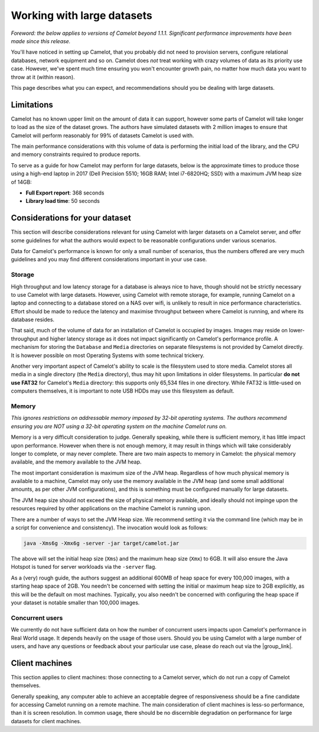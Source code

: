 Working with large datasets
---------------------------

*Foreword: the below applies to versions of Camelot beyond 1.1.1. Significant performance improvements have been made since this release.*

You'll have noticed in setting up Camelot, that you probably did not need to
provision servers, configure relational databases, network equipment and so
on. Camelot does *not* treat working with crazy volumes of data as its
priority use case. However, we've spent much time ensuring you won't encounter
growth pain, no matter how much data you want to throw at it (within reason).

This page describes what you can expect, and recommendations should you be
dealing with large datasets.

Limitations
~~~~~~~~~~~

Camelot has no known upper limit on the amount of data it can support, however
some parts of Camelot will take longer to load as the size of the dataset
grows. The authors have simulated datasets with 2 million images to ensure
that Camelot will perform reasonably for 99% of datasets Camelot is used with.

The main performance considerations with this volume of data is performing the
initial load of the library, and the CPU and memory constraints required to
produce reports.

To serve as a guide for how Camelot may perform for large datasets, below is
the approximate times to produce those using a high-end laptop in 2017 (Dell
Precision 5510; 16GB RAM; Intel i7-6820HQ; SSD) with a maximum JVM heap size
of 14GB:

* **Full Export report**: 368 seconds
* **Library load time**: 50 seconds

Considerations for your dataset
~~~~~~~~~~~~~~~~~~~~~~~~~~~~~~~

This section will describe considerations relevant for using Camelot with
larger datasets on a Camelot server, and offer some guidelines for what the
authors would expect to be reasonable configurations under various scenarios.

Data for Camelot's performance is known for only a small number of scenarios,
thus the numbers offered are very much guidelines and you may find different
considerations important in your use case.

Storage
^^^^^^^

High throughput and low latency storage for a database is always nice to have,
though should not be strictly necessary to use Camelot with large datasets.
However, using Camelot with remote storage, for example, running Camelot on a
laptop and connecting to a database stored on a NAS over wifi, is unlikely to
result in nice performance characteristics.  Effort should be made to reduce
the latency and maximise throughput between where Camelot is running, and
where its database resides.

That said, much of the volume of data for an installation of Camelot is
occupied by images.  Images may reside on lower-throughput and higher latency
storage as it does not impact significantly on Camelot's performance profile.
A mechanism for storing the ``Database`` and ``Media`` directories on separate
filesystems is not provided by Camelot directly.  It is however possible on
most Operating Systems with some technical trickery.

Another very important aspect of Camelot's ability to scale is the filesystem
used to store media.  Camelot stores all media in a single directory (the
``Media`` directory), thus may hit upon limitations in older filesystems. In
particular **do not use FAT32** for Camelot's ``Media`` directory: this
supports only 65,534 files in one directory.  While FAT32 is little-used on
computers themselves, it is important to note USB HDDs may use this filesystem
as default.

Memory
^^^^^^

*This ignores restrictions on addressable memory imposed by 32-bit operating systems. The authors recommend ensuring you are NOT using a 32-bit operating system on the machine Camelot runs on.*

Memory is a very difficult consideration to judge. Generally speaking, while
there is sufficient memory, it has little impact upon performance. However
when there is not enough memory, it may result in things which will take
considerably longer to complete, or may never complete.  There are two main
aspects to memory in Camelot: the physical memory available, and the memory
available to the JVM heap.

The most important consideration is maximum size of the JVM heap.  Regardless
of how much physical memory is available to a machine, Camelot may only use
the memory available in the JVM heap (and some small additional amounts, as
per other JVM configurations), and this is something must be configured
manually for large datasets.

The JVM heap size should not exceed the size of physical memory available, and
ideally should not impinge upon the resources required by other applications
on the machine Camelot is running upon.

There are a number of ways to set the JVM Heap size. We recommend setting it
via the command line (which may be in a script for convenience and
consistency).  The invocation would look as follows:

.. code:: shell

  java -Xms6g -Xmx6g -server -jar target/camelot.jar

The above will set the initial heap size (``Xms``) and the maximum heap size
(``Xmx``) to 6GB. It will also ensure the Java Hotspot is tuned for server
workloads via the ``-server`` flag.

As a (very) rough guide, the authors suggest an additional 600MB of heap space
for every 100,000 images, with a starting heap space of 2GB.  You needn't be
concerned with setting the initial or maximum heap size to 2GB explicitly, as
this will be the default on most machines.  Typically, you also needn't be
concerned with configuring the heap space if your dataset is notable smaller
than 100,000 images.

Concurrent users
^^^^^^^^^^^^^^^^

We currently do not have sufficient data on how the number of concurrent users
impacts upon Camelot's performance in Real World usage.  It depends heavily on
the usage of those users.  Should you be using Camelot with a large number of
users, and have any questions or feedback about your particular use case,
please do reach out via the |group_link|.

.. |group_link| raw:: html

   <a href="https://groups.google.com/forum/#!forum/camelot-project" target="_blank">forum</a>

Client machines
~~~~~~~~~~~~~~~

This section applies to client machines: those connecting to a Camelot server,
which do not run a copy of Camelot themselves.

Generally speaking, any computer able to achieve an acceptable degree of
responsiveness should be a fine candidate for accessing Camelot running on a
remote machine.  The main consideration of client machines is less-so
performance, than it is screen resolution.  In common usage, there should be
no discernible degradation on performance for large datasets for client
machines.
